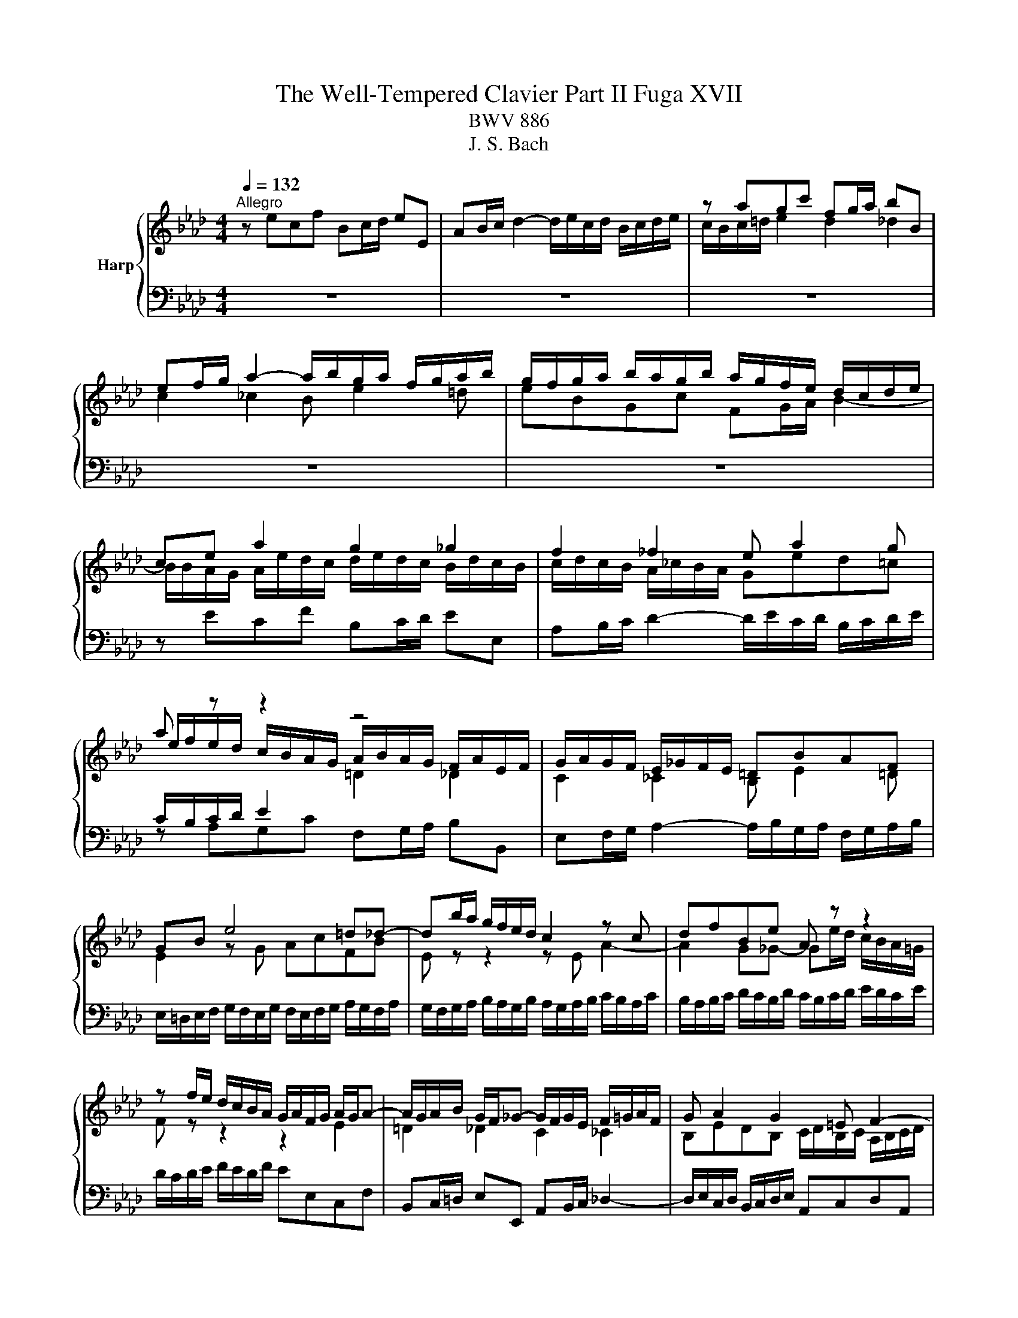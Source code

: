 X:1
T:The Well-Tempered Clavier Part II Fuga XVII
T:BWV 886
T:J. S. Bach
%%score { ( 1 3 ) | ( 2 4 5 ) }
L:1/8
Q:1/4=132
M:4/4
K:Ab
V:1 treble nm="Harp"
V:3 treble 
V:2 bass 
V:4 bass 
V:5 bass 
V:1
"^Allegro" z ecf Bc/d/ eE | AB/c/ d2- d/e/c/d/ B/c/d/e/ | z agc' fg/a/ bB | %3
 ef/g/ a2- a/b/g/a/ f/g/a/b/ | g/f/g/a/ b/a/g/b/ a/g/f/e/ d/c/d/e/ | ce a2 g2 _g2 | f2 _f2 e a2 g | %7
 a z z2 z4 | G/A/G/F/ E/_G/F/E/ =DBAF | GB e4 =d_d- | db/a/ g/f/e/d/ c2 z c | dfBe A z z2 | %12
 z f/e/ d/c/B/A/ G/A/F/G/ A/G/A- | A/G/A/B/ G/F/_G- G/F/G/E/ F/=G/A/F/ | G A2 G2 =E F2- | %15
 F2 =E2 FAGc | FG/A/ BB, EF/G/ A2- | A/B/G/A/ F/G/A/B/ GE A2 | G2 _G2 F2 _F2 | %19
 E A2 _G- G/A/F/G/ E/F/G/A/ | F B2 A- A/B/G/A/ F/G/A/B/ | z ecf Bc/d/ eE | %22
 AB/c/ d2- d/e/c/d/ B/c/d/e/ | c=e f2 e2 _e2 | =d2 _d2 c f2 e- | eE =D=d- dD Cc- | %26
 cC =B,=B c/B/c/=d/ e/d/c/e/ | =d/c/d/e/ f/e/d/f/ =e/d/e/f/ g/f/e/g/ | fc f4 =e_e- | %29
 ec'/b/ =a/g/f/e/ d2 z d | e_gcf B z z2 | z2 B2- B/B/A/_G/ F/G/A/F/ | _G/A/G/F/ E/F/G/E/ FGAF | %33
 B=d e>f _dcBe | cfd_g cd/e/ fF | Bc/d/ e2- e/f/d/e/ c/d/e/f/ | B2 c2 d4 | c2 =B2 _B2 __B2- | %38
 BA- A2- AGA_B | c=d e/_f/_d/e/ _c/d/e/f/ d/e/_c/d/ | B/e/f/g/ a2- a/a/g/f/ g_g- | %41
 g/_g/f/e/ f_f e4- | e/e/=d/c/ d_d- d/d/c/B/ c_c | B=c _d2- _d3 c | d2 z2 _f2 z2 | %45
 =g2 z2[Q:1/4=72]"^Adagio" !fermata!b2[Q:1/4=132]"^Allegro" z/ d/c/B/ | %46
 c/A/B/c/ d/e/f/g/ a/e/f/d/ c/f/=d/e/ | A3/2F/4G/4 A/4G/4A/4G/4A/4G/4F/4G/4 A>B c>=d | %48
 e4- ed/c/ B/G/A | B A2 G A4 |] %50
V:2
 z8 | z8 | z8 | z8 | z8 | z ECF B,C/D/ EE, | A,B,/C/ D2- D/E/C/D/ B,/C/D/E/ | %7
 C/B,/C/D/ E2[I:staff -1] =D2 _D2 |[I:staff +1] E,F,/G,/ A,2- A,/B,/G,/A,/ F,/G,/A,/B,/ | %9
 E,/=D,/E,/F,/ G,/F,/E,/G,/ F,/E,/F,/G,/ A,/G,/F,/A,/ | %10
 G,/F,/G,/A,/ B,/A,/G,/B,/ A,/G,/A,/B,/ C/B,/A,/C/ | B,/A,/B,/C/ D/C/B,/D/ C/B,/C/D/ E/D/C/E/ | %12
 D/C/D/E/ F/E/D/F/ EE,C,F, | B,,C,/=D,/ E,E,, A,,B,,/C,/ _D,2- | %14
 D,/E,/C,/D,/ B,,/C,/D,/E,/ A,,C,D,A,, | B,,/C,/A,,/B,,/ G,,/A,,/B,,/C,/ F,,/C,/F,- F,/E,/D,/C,/ | %16
 D,/C/B,/A,/ G,/F,/E,/D,/ C,/B,/A,/G,/ F,/E,/=D,/C,/ | B,, E,2 D,- D,/C,/D,/E,/ F,/E,/D,/C,/ | %18
 D,/F,/E,/D,/ C,/D,/E,- E,/E,/D,/C,/ B,,/=B,,/A,,/_B,,/ | G,,A,,D,E, A,B,_G,A, | %20
 D,_G,E,F, B,CA,B, |[I:staff -1] G2[I:staff +1] A,/B,/C/=D/ E/F/E/_D/ C/E/D/C/ | %22
 D/E/D/C/ B,/=B,/A,/_B,/ G, A,2 G,- | G, z z/ F,/G,/A,/ B, z z2 | B,/C/B,/A,/ G,/A,/B,/G,/ A,DB,C | %25
 F,2 z B, E,2 z A, | =D,F,G,G,, C,G, C2- | C2 =B,_B,- B,G/F/ =E/=D/C/B,/ | A,2 z A, B,DG,C | %29
 F, z z2 z/ =A,,/B,,/C,/ D,/C,/B,,/D,/ | C,/B,,/C,/D,/ E,/D,/C,/E,/ =D,/C,/D,/E,/ F,/E,/D,/F,/ | %31
 z B,^F,=B, =F,_G,/A,/ _B,B,, | E,F,/_G,/ A,2- A,/B,/G,/A,/ F,/G,/A,/B,/ | %33
 _G,/A,/F,/G,/ E,/F,/=G,/=A,/ B,/C/_A,/B,/ G,/=A,/B,/C/ | %34
 =A,/F,/G,/A,/ B,/C/D/E/ F/_G/F/E/ =D/B,/C/D/ | E/F/E/D/ C/=A,/B,/C/ DB, F2- | %36
 F/F/E/D/ E/D/C/B,/ A,DB, z | C z A, z B, z z2 | z[I:staff -1] E- EA, DB, _C[I:staff +1] z | %39
 F,,/_G,,/A,,/B,,/ E,, z z4 | z ECF B,C/=D/ EE, | A,B,/C/ D2- D/E/C/D/ B,/C/D/E/ | %42
 C2 B,2- B,2 A,/_G/F/E/ | =D[I:staff -1]E _F_D EF_GE | %44
 _F2[I:staff +1] z2[I:staff -1] __B2[I:staff +1] z2 | %45
[I:staff -1] d2[I:staff +1] z2[I:staff -1] B2[I:staff +1] z2 | z4 z2 z A, | A,2 G,B, A,D A,2 | %48
 G,2 _G,2 F,2 _F,2 | E,4- E,4 |] %50
V:3
 x8 | x8 | c/B/c/=d/ e2 d2 _d2 | c2 _c2 B e2 =d | eBGc FG/A/ B2- | %5
 B/B/A/G/ A/e/d/c/ d/e/d/c/ B/d/c/B/ | c/d/c/B/ A/_c/B/A/ Ged=c | %7
 e/f/e/d/ c/B/A/G/ A/B/A/G/ F/A/E/F/ | C2 _C2 B, E2 =D | E2 z G AcFB | E z z2 z E A2- | %11
 A2 G_G- Ge/d/ c/B/A/=G/ | F z z2 z2 E2 | =D2 _D2 C2 _C2 | B,EDB, C/D/B,/C/ A,/B,/C/D/ | %15
 G,4 A, z z2 | x8 | z4 z ECF | B,C/D/ E[I:staff +1]E,[I:staff -1] A,B,/C/ D2- | %19
 D/E/C/D/ B,/C/D/E/ C D2 C- | C/E/D/E/ C/D/E/F/ =D E2 _D- | D/D/C/B,/ z F G2 z A | A z z B- BAFE- | %23
 EcAd GA/B/ c[I:staff +1]C |[I:staff -1] FG/A/ B2- B/c/A/B/ G/A/B/c/ | %25
 A/B/G/A/ F/G/A/B/ G/A/F/G/ E/F/G/A/ | F/G/E/F/ =D/E/F/G/ E2 z[I:staff +1] E | %27
 FA=DG C[I:staff -1] z z2 | %28
 z/[I:staff +1] =E/F/[I:staff -1]G/ A/G/[I:staff +1]F/[I:staff -1]A/ G/[I:staff +1]F/[I:staff -1]G/A/ B/A/G/B/ | %29
 =A/G/A/B/ c/B/A/c/ BF B2- | B2 =A_A- Af/e/ =d/c/B/A/ | _G/A/G/F/ E/F/G/E/ F/G/F/E/ =D/E/F/D/ | %32
 E/F/E/D/ C/=D/E/C/ D E2 D | EA_Gc F z z G | F z B2 =A2 _A2 | G2 _G2 F B2 A | %36
 G3 E A/G/F/A/ G/A/G/F/ | E/F/_G/F/ F/G/F/E/ D/E/F/E/ E/_F/E/D/ | C2 _F2- F E2 E | %39
 AF_G=G A/B/_G/A/ F/=G/A/B/ | G2 z/ e/=d/c/ dB- B/_d/c/B/ | cA- A/_c/B/A/ GABG | %42
 AF- F/A/G/F/ GE- E/B/A/_G/ | F__B A_F _BABA | __B2 z2 d2 z2 | _f2 z2 [de]2 z2 | %46
 z4 z2 z[I:staff +1] B, | C_C B,_D =C<[I:staff -1]F- F/E/A | %48
 B2 E[I:staff +1]E,[I:staff -1] A2 D2- | D/E/C/D/ B,/C/D/E/ [A,C]4 |] %50
V:4
 x8 | x8 | x8 | x8 | x8 | x8 | x8 | z A,G,C F,G,/A,/ B,B,, | x8 | x8 | x8 | x8 | x8 | x8 | x8 | %15
 x8 | x8 | x8 | x8 | x8 | x8 | E,2 A,2 G,2 _G,2 | F,2 _F,2 E,=F,D,E, | %23
 A,,/C,/B,,/A,,/ D,2- D,/C/C/B,/ =A,/B,/C/_A,/ | x8 | x8 | x8 | x8 | x8 | x8 | x8 | E,2 z2 z4 | %32
 x8 | x8 | x8 | x8 | z2 z z F,B, E,F,/_G,/ | A,A,,D,E, _G,2- G,/A,/F,/=G,/ | %38
 E,/F,/_G,/A,/ D,/E,/_C,/D,/ B,,/C,/D,/E,/ A,,/B,,/_G,,/A,,/ | x8 | x8 | z4 z A,G,C | %42
 F,G,/A,/ B,B,, E,F,/G,/ A,2- | A,/B,/_G,/A,/ _F,/G,/A,/__B,/ G,/A,/F,/G,/ E,/F,/G,/A,/ | %44
 D,/D/_C/D/ __B,/D/_F,/B,/ D,/B,/A,/B,/ =F,/=B,/D,/F,/ | %45
 _B,,/_F,/E,/_F,/ D,/F,/B,,/D,/ !fermata!G,,2 z/ E,/=F,/G,/ | A,/C/B,/A,/ G,/F,/E,/D,/ C,D,E,F, | %47
 E,=D,E,=E, F,>G, A,F, | E,2 z C, D,2 z/ B,,/C,/D,/ | G,,A,, E,,2 A,,4 |] %50
V:5
 x8 | x8 | x8 | x8 | x8 | x8 | x8 | x8 | x8 | x8 | x8 | x8 | x8 | x8 | x8 | x8 | x8 | x8 | x8 | %19
 x8 | x8 | x8 | x8 | x8 | x8 | x8 | x8 | x8 | x8 | x8 | x8 | x8 | x8 | x8 | x8 | x8 | x8 | x8 | %38
 x8 | x8 | x8 | x8 | x8 | x8 | x8 | x8 | x8 |[I:staff -1] z6[I:staff +1] C[I:staff -1]F | %48
[I:staff +1] B,C/D/[I:staff -1] z2[I:staff +1] A,B,/C/[I:staff -1] z[I:staff +1] A, | %49
[I:staff -1] E4 E4 |] %50

